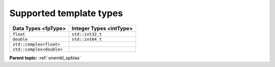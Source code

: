 .. SPDX-FileCopyrightText: 2024 Intel Corporation
..
.. SPDX-License-Identifier: CC-BY-4.0

.. _onemkl_sparse_supported_types:

Supported template types
========================

.. container::

   .. container:: tablenoborder

      .. list-table::
         :header-rows: 1

         * -  Data Types <fpType> 
           -  Integer Types <intType> 
         * -  ``float`` 
           -  ``std::int32_t`` 
         * -  ``double`` 
           -  ``std::int64_t`` 
         * -  ``std::complex<float>`` 
           -    
         * -  ``std::complex<double>`` 
           -    

**Parent topic:** :ref:`onemkl_spblas`
